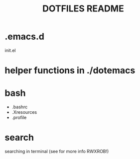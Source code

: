 #+TITLE: DOTFILES README

* .emacs.d
init.el
* helper functions in ./dotemacs

* bash
- .bashrc
- .Xresources
- .profile

* search
searching in terminal (see for more info RWXROB!)

